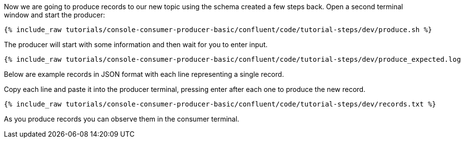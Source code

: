 Now we are going to produce records to our new topic using the schema created a few steps back. Open a second terminal window and start the producer:

+++++
<pre class="snippet"><code class="shell">{% include_raw tutorials/console-consumer-producer-basic/confluent/code/tutorial-steps/dev/produce.sh %}</code></pre>
+++++

The producer will start with some information and then wait for you to enter input.

+++++
<pre class="snippet"><code class="shell">{% include_raw tutorials/console-consumer-producer-basic/confluent/code/tutorial-steps/dev/produce_expected.log %}</code></pre>
+++++

Below are example records in JSON format with each line representing a single record.

Copy each line and paste it into the producer terminal, pressing enter after each one to produce the new record. 

+++++
<pre class="snippet"><code class="shell">{% include_raw tutorials/console-consumer-producer-basic/confluent/code/tutorial-steps/dev/records.txt %}</code></pre>
+++++

As you produce records you can observe them in the consumer terminal.
